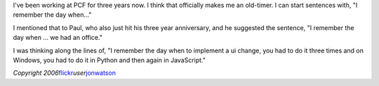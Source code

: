 .. title: anniversary (3)
.. slug: anniversary_3
.. date: 2010-07-19 18:07:14
.. tags: miro, miro

I've been working at PCF for three years now. I think that officially
makes me an old-timer. I can start sentences with, "I remember the day
when..."

I mentioned that to Paul, who also just hit his three year anniversary,
and he suggested the sentence, "I remember the day when ... we had an
office."

I was thinking along the lines of, "I remember the day when to implement
a ui change, you had to do it three times and on Windows, you had to do
it in Python and then again in JavaScript."

|image0|

*Copyright
2006*\ `flickr <http://flickr.com>`__\ *user*\ `jonwatson <http://www.flickr.com/photos/heatsink/>`__

.. |image0| image:: http://farm1.static.flickr.com/94/241471339_d20b97a064_d.jpg

